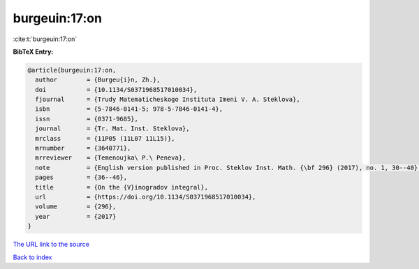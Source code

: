 burgeuin:17:on
==============

:cite:t:`burgeuin:17:on`

**BibTeX Entry:**

.. code-block:: bibtex

   @article{burgeuin:17:on,
     author        = {Burgeu{i}n, Zh.},
     doi           = {10.1134/S0371968517010034},
     fjournal      = {Trudy Matematicheskogo Instituta Imeni V. A. Steklova},
     isbn          = {5-7846-0141-5; 978-5-7846-0141-4},
     issn          = {0371-9685},
     journal       = {Tr. Mat. Inst. Steklova},
     mrclass       = {11P05 (11L07 11L15)},
     mrnumber      = {3640771},
     mrreviewer    = {Temenoujka\ P.\ Peneva},
     note          = {English version published in Proc. Steklov Inst. Math. {\bf 296} (2017), no. 1, 30--40},
     pages         = {36--46},
     title         = {On the {V}inogradov integral},
     url           = {https://doi.org/10.1134/S0371968517010034},
     volume        = {296},
     year          = {2017}
   }

`The URL link to the source <https://doi.org/10.1134/S0371968517010034>`__


`Back to index <../By-Cite-Keys.html>`__

